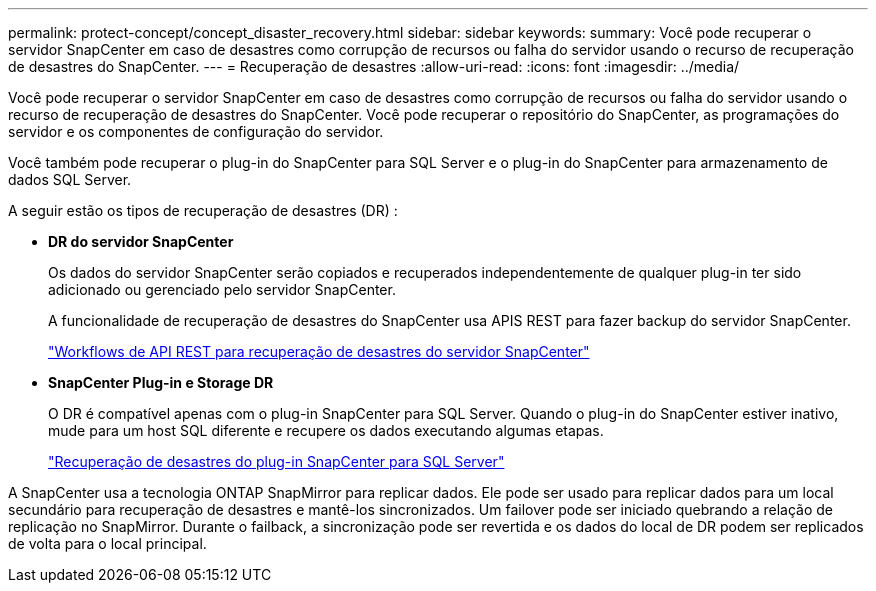 ---
permalink: protect-concept/concept_disaster_recovery.html 
sidebar: sidebar 
keywords:  
summary: Você pode recuperar o servidor SnapCenter em caso de desastres como corrupção de recursos ou falha do servidor usando o recurso de recuperação de desastres do SnapCenter. 
---
= Recuperação de desastres
:allow-uri-read: 
:icons: font
:imagesdir: ../media/


[role="lead"]
Você pode recuperar o servidor SnapCenter em caso de desastres como corrupção de recursos ou falha do servidor usando o recurso de recuperação de desastres do SnapCenter. Você pode recuperar o repositório do SnapCenter, as programações do servidor e os componentes de configuração do servidor.

Você também pode recuperar o plug-in do SnapCenter para SQL Server e o plug-in do SnapCenter para armazenamento de dados SQL Server.

A seguir estão os tipos de recuperação de desastres (DR) :

* *DR do servidor SnapCenter*
+
Os dados do servidor SnapCenter serão copiados e recuperados independentemente de qualquer plug-in ter sido adicionado ou gerenciado pelo servidor SnapCenter.

+
A funcionalidade de recuperação de desastres do SnapCenter usa APIS REST para fazer backup do servidor SnapCenter.

+
link:../sc-automation/rest_api_workflows_disaster_recovery_of_snapcenter_server.html["Workflows de API REST para recuperação de desastres do servidor SnapCenter"]

* *SnapCenter Plug-in e Storage DR*
+
O DR é compatível apenas com o plug-in SnapCenter para SQL Server. Quando o plug-in do SnapCenter estiver inativo, mude para um host SQL diferente e recupere os dados executando algumas etapas.

+
link:../protect-scsql/task_disaster_recovery_scsql.html["Recuperação de desastres do plug-in SnapCenter para SQL Server"]



A SnapCenter usa a tecnologia ONTAP SnapMirror para replicar dados. Ele pode ser usado para replicar dados para um local secundário para recuperação de desastres e mantê-los sincronizados. Um failover pode ser iniciado quebrando a relação de replicação no SnapMirror. Durante o failback, a sincronização pode ser revertida e os dados do local de DR podem ser replicados de volta para o local principal.
